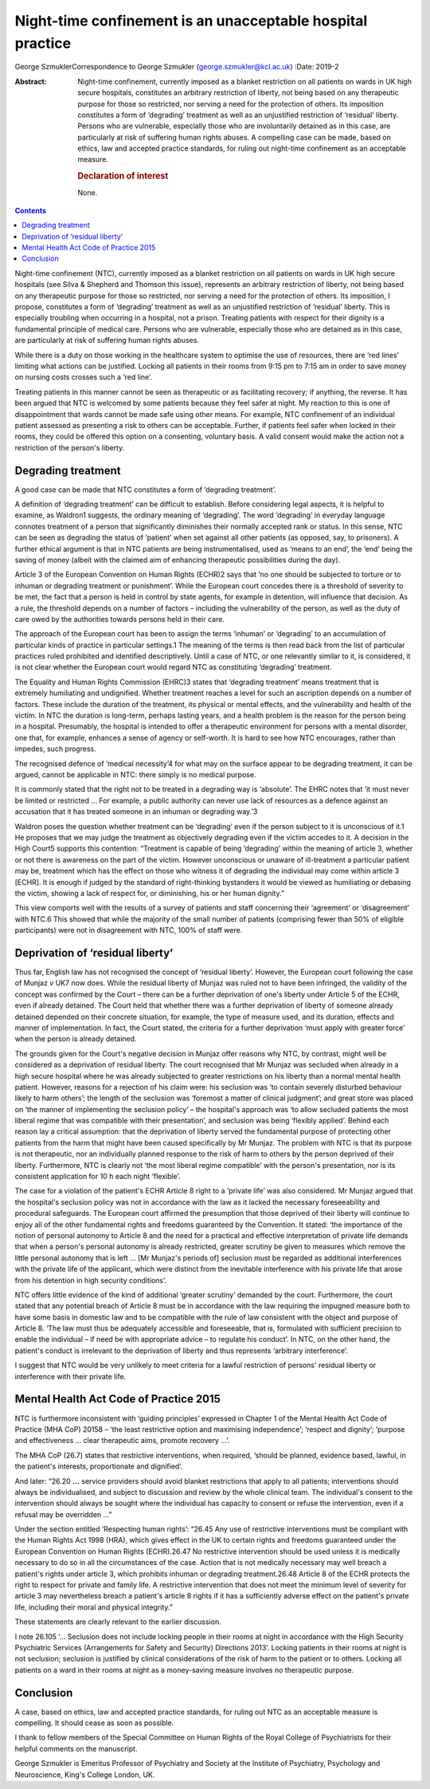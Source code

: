 ===========================================================
Night-time confinement is an unacceptable hospital practice
===========================================================



George SzmuklerCorrespondence to George Szmukler
(george.szmukler@kcl.ac.uk)
:Date: 2019-2

:Abstract:
   Night-time confinement, currently imposed as a blanket restriction on
   all patients on wards in UK high secure hospitals, constitutes an
   arbitrary restriction of liberty, not being based on any therapeutic
   purpose for those so restricted, nor serving a need for the
   protection of others. Its imposition constitutes a form of
   ‘degrading’ treatment as well as an unjustified restriction of
   ‘residual’ liberty. Persons who are vulnerable, especially those who
   are involuntarily detained as in this case, are particularly at risk
   of suffering human rights abuses. A compelling case can be made,
   based on ethics, law and accepted practice standards, for ruling out
   night-time confinement as an acceptable measure.

   .. rubric:: Declaration of interest
      :name: sec_a1

   None.


.. contents::
   :depth: 3
..

Night-time confinement (NTC), currently imposed as a blanket restriction
on all patients on wards in UK high secure hospitals (see Silva &
Shepherd and Thomson this issue), represents an arbitrary restriction of
liberty, not being based on any therapeutic purpose for those so
restricted, nor serving a need for the protection of others. Its
imposition, I propose, constitutes a form of ‘degrading’ treatment as
well as an unjustified restriction of ‘residual’ liberty. This is
especially troubling when occurring in a hospital, not a prison.
Treating patients with respect for their dignity is a fundamental
principle of medical care. Persons who are vulnerable, especially those
who are detained as in this case, are particularly at risk of suffering
human rights abuses.

While there is a duty on those working in the healthcare system to
optimise the use of resources, there are ‘red lines’ limiting what
actions can be justified. Locking all patients in their rooms from 9:15
pm to 7:15 am in order to save money on nursing costs crosses such a
‘red line’.

Treating patients in this manner cannot be seen as therapeutic or as
facilitating recovery; if anything, the reverse. It has been argued that
NTC is welcomed by some patients because they feel safer at night. My
reaction to this is one of disappointment that wards cannot be made safe
using other means. For example, NTC confinement of an individual patient
assessed as presenting a risk to others can be acceptable. Further, if
patients feel safer when locked in their rooms, they could be offered
this option on a consenting, voluntary basis. A valid consent would make
the action not a restriction of the person's liberty.

.. _sec1:

Degrading treatment
===================

A good case can be made that NTC constitutes a form of ‘degrading
treatment’.

A definition of ‘degrading treatment’ can be difficult to establish.
Before considering legal aspects, it is helpful to examine, as Waldron1
suggests, the ordinary meaning of ‘degrading’. The word ‘degrading’ in
everyday language connotes treatment of a person that significantly
diminishes their normally accepted rank or status. In this sense, NTC
can be seen as degrading the status of ‘patient’ when set against all
other patients (as opposed, say, to prisoners). A further ethical
argument is that in NTC patients are being instrumentalised, used as
‘means to an end’, the ‘end’ being the saving of money (albeit with the
claimed aim of enhancing therapeutic possibilities during the day).

Article 3 of the European Convention on Human Rights (ECHR)2 says that
‘no one should be subjected to torture or to inhuman or degrading
treatment or punishment’. While the European court concedes there is a
threshold of severity to be met, the fact that a person is held in
control by state agents, for example in detention, will influence that
decision. As a rule, the threshold depends on a number of factors –
including the vulnerability of the person, as well as the duty of care
owed by the authorities towards persons held in their care.

The approach of the European court has been to assign the terms
‘inhuman’ or ‘degrading’ to an accumulation of particular kinds of
practice in particular settings.1 The meaning of the terms is then read
back from the list of particular practices ruled prohibited and
identified descriptively. Until a case of NTC, or one relevantly similar
to it, is considered, it is not clear whether the European court would
regard NTC as constituting ‘degrading’ treatment.

The Equality and Human Rights Commission (EHRC)3 states that ‘degrading
treatment’ means treatment that is extremely humiliating and
undignified. Whether treatment reaches a level for such an ascription
depends on a number of factors. These include the duration of the
treatment, its physical or mental effects, and the vulnerability and
health of the victim. In NTC the duration is long-term, perhaps lasting
years, and a health problem is the reason for the person being in a
hospital. Presumably, the hospital is intended to offer a therapeutic
environment for persons with a mental disorder, one that, for example,
enhances a sense of agency or self-worth. It is hard to see how NTC
encourages, rather than impedes, such progress.

The recognised defence of ‘medical necessity’4 for what may on the
surface appear to be degrading treatment, it can be argued, cannot be
applicable in NTC: there simply is no medical purpose.

It is commonly stated that the right not to be treated in a degrading
way is ‘absolute’. The EHRC notes that ‘it must never be limited or
restricted … For example, a public authority can never use lack of
resources as a defence against an accusation that it has treated someone
in an inhuman or degrading way.’3

Waldron poses the question whether treatment can be ‘degrading’ even if
the person subject to it is unconscious of it.1 He proposes that we may
judge the treatment as objectively degrading even if the victim accedes
to it. A decision in the High Court5 supports this contention:
“Treatment is capable of being ‘degrading’ within the meaning of article
3, whether or not there is awareness on the part of the victim. However
unconscious or unaware of ill-treatment a particular patient may be,
treatment which has the effect on those who witness it of degrading the
individual may come within article 3 [ECHR]. It is enough if judged by
the standard of right-thinking bystanders it would be viewed as
humiliating or debasing the victim, showing a lack of respect for, or
diminishing, his or her human dignity.”

This view comports well with the results of a survey of patients and
staff concerning their ‘agreement’ or ‘disagreement’ with NTC.6 This
showed that while the majority of the small number of patients
(comprising fewer than 50% of eligible participants) were not in
disagreement with NTC, 100% of staff were.

.. _sec2:

Deprivation of ‘residual liberty’
=================================

Thus far, English law has not recognised the concept of ‘residual
liberty’. However, the European court following the case of Munjaz *v*
UK7 now does. While the residual liberty of Munjaz was ruled not to have
been infringed, the validity of the concept was confirmed by the Court –
there can be a further deprivation of one's liberty under Article 5 of
the ECHR, even if already detained. The Court held that whether there
was a further deprivation of liberty of someone already detained
depended on their concrete situation, for example, the type of measure
used, and its duration, effects and manner of implementation. In fact,
the Court stated, the criteria for a further deprivation ‘must apply
with greater force’ when the person is already detained.

The grounds given for the Court's negative decision in Munjaz offer
reasons why NTC, by contrast, might well be considered as a deprivation
of residual liberty. The court recognised that Mr Munjaz was secluded
when already in a high secure hospital where he was already subjected to
greater restrictions on his liberty than a normal mental health patient.
However, reasons for a rejection of his claim were: his seclusion was
‘to contain severely disturbed behaviour likely to harm others’; the
length of the seclusion was ‘foremost a matter of clinical judgment’;
and great store was placed on ‘the manner of implementing the seclusion
policy’ – the hospital's approach was ‘to allow secluded patients the
most liberal regime that was compatible with their presentation’, and
seclusion was being ‘flexibly applied’. Behind each reason lay a
critical assumption: that the deprivation of liberty served the
fundamental purpose of protecting other patients from the harm that
might have been caused specifically by Mr Munjaz. The problem with NTC
is that its purpose is not therapeutic, nor an individually planned
response to the risk of harm to others by the person deprived of their
liberty. Furthermore, NTC is clearly not ‘the most liberal regime
compatible’ with the person's presentation, nor is its consistent
application for 10 h each night ‘flexible’.

The case for a violation of the patient's ECHR Article 8 right to a
‘private life’ was also considered. Mr Munjaz argued that the hospital's
seclusion policy was not in accordance with the law as it lacked the
necessary foreseeability and procedural safeguards. The European court
affirmed the presumption that those deprived of their liberty will
continue to enjoy all of the other fundamental rights and freedoms
guaranteed by the Convention. It stated: ‘the importance of the notion
of personal autonomy to Article 8 and the need for a practical and
effective interpretation of private life demands that when a person's
personal autonomy is already restricted, greater scrutiny be given to
measures which remove the little personal autonomy that is left … [Mr
Munjaz's periods of] seclusion must be regarded as additional
interferences with the private life of the applicant, which were
distinct from the inevitable interference with his private life that
arose from his detention in high security conditions’.

NTC offers little evidence of the kind of additional ‘greater scrutiny’
demanded by the court. Furthermore, the court stated that any potential
breach of Article 8 must be in accordance with the law requiring the
impugned measure both to have some basis in domestic law and to be
compatible with the rule of law consistent with the object and purpose
of Article 8. ‘The law must thus be adequately accessible and
foreseeable, that is, formulated with sufficient precision to enable the
individual – if need be with appropriate advice – to regulate his
conduct’. In NTC, on the other hand, the patient's conduct is irrelevant
to the deprivation of liberty and thus represents ‘arbitrary
interference’.

I suggest that NTC would be very unlikely to meet criteria for a lawful
restriction of persons' residual liberty or interference with their
private life.

.. _sec3:

Mental Health Act Code of Practice 2015
=======================================

NTC is furthermore inconsistent with ‘guiding principles’ expressed in
Chapter 1 of the Mental Health Act Code of Practice (MHA CoP) 20158 –
‘the least restrictive option and maximising independence’; ‘respect and
dignity’; ‘purpose and effectiveness … clear therapeutic aims, promote
recovery …’.

The MHA CoP (26.7) states that restrictive interventions, when required,
‘should be planned, evidence based, lawful, in the patient's interests,
proportionate and dignified’.

And later: “26.20 **…** service providers should avoid blanket
restrictions that apply to all patients; interventions should always be
individualised, and subject to discussion and review by the whole
clinical team. The individual's consent to the intervention should
always be sought where the individual has capacity to consent or refuse
the intervention, even if a refusal may be overridden …”

Under the section entitled ‘Respecting human rights’: “26.45 Any use of
restrictive interventions must be compliant with the Human Rights Act
1998 (HRA), which gives effect in the UK to certain rights and freedoms
guaranteed under the European Convention on Human Rights (ECHR).26.47 No
restrictive intervention should be used unless it is medically necessary
to do so in all the circumstances of the case. Action that is not
medically necessary may well breach a patient's rights under article 3,
which prohibits inhuman or degrading treatment.26.48 Article 8 of the
ECHR protects the right to respect for private and family life. A
restrictive intervention that does not meet the minimum level of
severity for article 3 may nevertheless breach a patient's article 8
rights if it has a sufficiently adverse effect on the patient's private
life, including their moral and physical integrity.”

These statements are clearly relevant to the earlier discussion.

I note 26.105 ‘… Seclusion does not include locking people in their
rooms at night in accordance with the High Security Psychiatric Services
(Arrangements for Safety and Security) Directions 2013’. Locking
patients in their rooms at night is not seclusion; seclusion is
justified by clinical considerations of the risk of harm to the patient
or to others. Locking all patients on a ward in their rooms at night as
a money-saving measure involves no therapeutic purpose.

.. _sec4:

Conclusion
==========

A case, based on ethics, law and accepted practice standards, for ruling
out NTC as an acceptable measure is compelling. It should cease as soon
as possible.

I thank to fellow members of the Special Committee on Human Rights of
the Royal College of Psychiatrists for their helpful comments on the
manuscript.

George Szmukler is Emeritus Professor of Psychiatry and Society at the
Institute of Psychiatry, Psychology and Neuroscience, King's College
London, UK.
